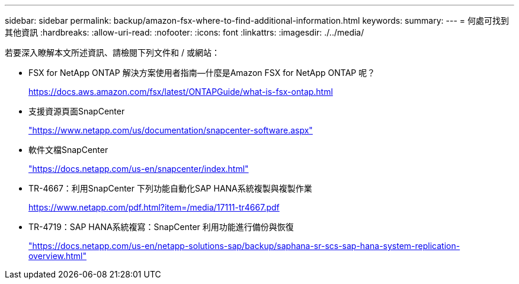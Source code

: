 ---
sidebar: sidebar 
permalink: backup/amazon-fsx-where-to-find-additional-information.html 
keywords:  
summary:  
---
= 何處可找到其他資訊
:hardbreaks:
:allow-uri-read: 
:nofooter: 
:icons: font
:linkattrs: 
:imagesdir: ./../media/


[role="lead"]
若要深入瞭解本文所述資訊、請檢閱下列文件和 / 或網站：

* FSX for NetApp ONTAP 解決方案使用者指南—什麼是Amazon FSX for NetApp ONTAP 呢？
+
https://docs.aws.amazon.com/fsx/latest/ONTAPGuide/what-is-fsx-ontap.html[]

* 支援資源頁面SnapCenter
+
https://www.netapp.com/us/documentation/snapcenter-software.aspx["https://www.netapp.com/us/documentation/snapcenter-software.aspx"^]

* 軟件文檔SnapCenter
+
https://docs.netapp.com/us-en/snapcenter/index.html["https://docs.netapp.com/us-en/snapcenter/index.html"^]

* TR-4667：利用SnapCenter 下列功能自動化SAP HANA系統複製與複製作業
+
https://www.netapp.com/pdf.html?item=/media/17111-tr4667.pdf[]

* TR-4719：SAP HANA系統複寫：SnapCenter 利用功能進行備份與恢復
+
https://docs.netapp.com/us-en/netapp-solutions-sap/backup/saphana-sr-scs-sap-hana-system-replication-overview.html["https://docs.netapp.com/us-en/netapp-solutions-sap/backup/saphana-sr-scs-sap-hana-system-replication-overview.html"^]


